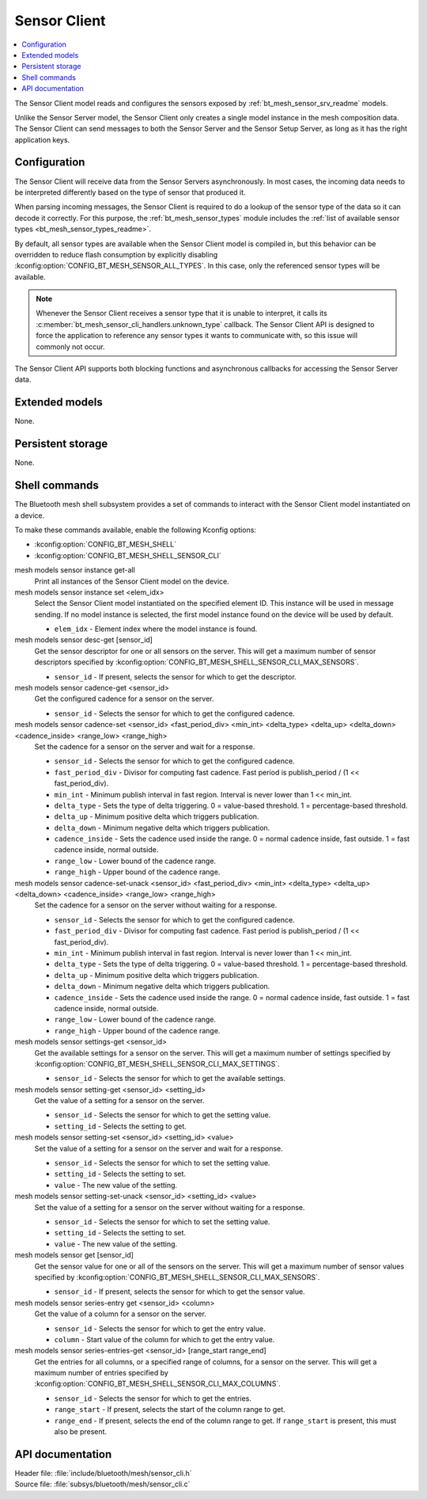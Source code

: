 .. _bt_mesh_sensor_cli_readme:

Sensor Client
#############

.. contents::
   :local:
   :depth: 2

The Sensor Client model reads and configures the sensors exposed by :ref:`bt_mesh_sensor_srv_readme` models.

Unlike the Sensor Server model, the Sensor Client only creates a single model instance in the mesh composition data.
The Sensor Client can send messages to both the Sensor Server and the Sensor Setup Server, as long as it has the right application keys.

Configuration
*************

The Sensor Client will receive data from the Sensor Servers asynchronously.
In most cases, the incoming data needs to be interpreted differently based on the type of sensor that produced it.

When parsing incoming messages, the Sensor Client is required to do a lookup of the sensor type of the data so it can decode it correctly.
For this purpose, the :ref:`bt_mesh_sensor_types` module includes the :ref:`list of available sensor types <bt_mesh_sensor_types_readme>`.

By default, all sensor types are available when the Sensor Client model is compiled in, but this behavior can be overridden to reduce flash consumption by explicitly disabling :kconfig:option:`CONFIG_BT_MESH_SENSOR_ALL_TYPES`.
In this case, only the referenced sensor types will be available.

.. note::
    Whenever the Sensor Client receives a sensor type that it is unable to interpret, it calls its :c:member:`bt_mesh_sensor_cli_handlers.unknown_type` callback.
    The Sensor Client API is designed to force the application to reference any sensor types it wants to communicate with, so this issue will commonly not occur.

The Sensor Client API supports both blocking functions and asynchronous callbacks for accessing the Sensor Server data.

Extended models
***************

None.

Persistent storage
******************

None.

Shell commands
**************

The Bluetooth mesh shell subsystem provides a set of commands to interact with the Sensor Client model instantiated on a device.

To make these commands available, enable the following Kconfig options:

* :kconfig:option:`CONFIG_BT_MESH_SHELL`
* :kconfig:option:`CONFIG_BT_MESH_SHELL_SENSOR_CLI`

mesh models sensor instance get-all
   Print all instances of the Sensor Client model on the device.


mesh models sensor instance set <elem_idx>
   Select the Sensor Client model instantiated on the specified element ID.
   This instance will be used in message sending.
   If no model instance is selected, the first model instance found on the device will be used by default.

   * ``elem_idx`` - Element index where the model instance is found.


mesh models sensor desc-get [sensor_id]
   Get the sensor descriptor for one or all sensors on the server.
   This will get a maximum number of sensor descriptors specified by :kconfig:option:`CONFIG_BT_MESH_SHELL_SENSOR_CLI_MAX_SENSORS`.

   * ``sensor_id`` - If present, selects the sensor for which to get the descriptor.


mesh models sensor cadence-get <sensor_id>
   Get the configured cadence for a sensor on the server.

   * ``sensor_id`` - Selects the sensor for which to get the configured cadence.


mesh models sensor cadence-set <sensor_id> <fast_period_div> <min_int> <delta_type> <delta_up> <delta_down> <cadence_inside> <range_low> <range_high>
   Set the cadence for a sensor on the server and wait for a response.

   * ``sensor_id`` - Selects the sensor for which to get the configured cadence.
   * ``fast_period_div`` - Divisor for computing fast cadence. Fast period is publish_period / (1 << fast_period_div).
   * ``min_int`` - Minimum publish interval in fast region. Interval is never lower than 1 << min_int.
   * ``delta_type`` - Sets the type of delta triggering. 0 = value-based threshold. 1 = percentage-based threshold.
   * ``delta_up`` - Minimum positive delta which triggers publication.
   * ``delta_down`` - Minimum negative delta which triggers publication.
   * ``cadence_inside`` - Sets the cadence used inside the range. 0 = normal cadence inside, fast outside. 1 = fast cadence inside, normal outside.
   * ``range_low`` - Lower bound of the cadence range.
   * ``range_high`` - Upper bound of the cadence range.


mesh models sensor cadence-set-unack <sensor_id> <fast_period_div> <min_int> <delta_type> <delta_up> <delta_down> <cadence_inside> <range_low> <range_high>
   Set the cadence for a sensor on the server without waiting for a response.

   * ``sensor_id`` - Selects the sensor for which to get the configured cadence.
   * ``fast_period_div`` - Divisor for computing fast cadence. Fast period is publish_period / (1 << fast_period_div).
   * ``min_int`` - Minimum publish interval in fast region. Interval is never lower than 1 << min_int.
   * ``delta_type`` - Sets the type of delta triggering. 0 = value-based threshold. 1 = percentage-based threshold.
   * ``delta_up`` - Minimum positive delta which triggers publication.
   * ``delta_down`` - Minimum negative delta which triggers publication.
   * ``cadence_inside`` - Sets the cadence used inside the range. 0 = normal cadence inside, fast outside. 1 = fast cadence inside, normal outside.
   * ``range_low`` - Lower bound of the cadence range.
   * ``range_high`` - Upper bound of the cadence range.


mesh models sensor settings-get <sensor_id>
   Get the available settings for a sensor on the server.
   This will get a maximum number of settings specified by :kconfig:option:`CONFIG_BT_MESH_SHELL_SENSOR_CLI_MAX_SETTINGS`.

   * ``sensor_id`` - Selects the sensor for which to get the available settings.


mesh models sensor setting-get <sensor_id> <setting_id>
   Get the value of a setting for a sensor on the server.

   * ``sensor_id`` - Selects the sensor for which to get the setting value.
   * ``setting_id`` - Selects the setting to get.


mesh models sensor setting-set <sensor_id> <setting_id> <value>
   Set the value of a setting for a sensor on the server and wait for a response.

   * ``sensor_id`` - Selects the sensor for which to set the setting value.
   * ``setting_id`` - Selects the setting to set.
   * ``value`` - The new value of the setting.


mesh models sensor setting-set-unack <sensor_id> <setting_id> <value>
   Set the value of a setting for a sensor on the server without waiting for a response.

   * ``sensor_id`` - Selects the sensor for which to set the setting value.
   * ``setting_id`` - Selects the setting to set.
   * ``value`` - The new value of the setting.


mesh models sensor get [sensor_id]
   Get the sensor value for one or all of the sensors on the server.
   This will get a maximum number of sensor values specified by :kconfig:option:`CONFIG_BT_MESH_SHELL_SENSOR_CLI_MAX_SENSORS`.

   * ``sensor_id`` - If present, selects the sensor for which to get the sensor value.


mesh models sensor series-entry get <sensor_id> <column>
   Get the value of a column for a sensor on the server.

   * ``sensor_id`` - Selects the sensor for which to get the entry value.
   * ``column`` - Start value of the column for which to get the entry value.


mesh models sensor series-entries-get <sensor_id> [range_start range_end]
   Get the entries for all columns, or a specified range of columns, for a sensor on the server.
   This will get a maximum number of entries specified by :kconfig:option:`CONFIG_BT_MESH_SHELL_SENSOR_CLI_MAX_COLUMNS`.

   * ``sensor_id`` - Selects the sensor for which to get the entries.
   * ``range_start`` - If present, selects the start of the column range to get.
   * ``range_end`` - If present, selects the end of the column range to get. If ``range_start`` is present, this must also be present.


API documentation
*****************

| Header file: :file:`include/bluetooth/mesh/sensor_cli.h`
| Source file: :file:`subsys/bluetooth/mesh/sensor_cli.c`

.. doxygengroup:: bt_mesh_sensor_cli
   :project: nrf
   :members:
